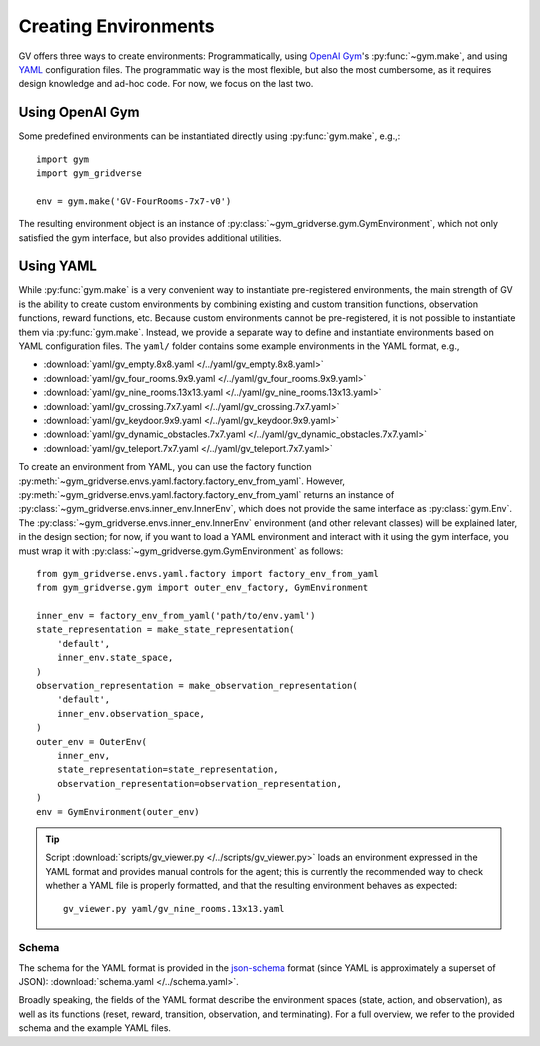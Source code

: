 =====================
Creating Environments
=====================

GV offers three ways to create environments:  Programmatically, using `OpenAI
Gym`_'s :py:func:`~gym.make`, and using `YAML`_ configuration files.  The
programmatic way is the most flexible, but also the most cumbersome, as it
requires design knowledge and ad-hoc code.  For now, we focus on the last two.

Using OpenAI Gym
================

Some predefined environments can be instantiated directly using
:py:func:`gym.make`, e.g.,::

  import gym
  import gym_gridverse

  env = gym.make('GV-FourRooms-7x7-v0')

The resulting environment object is an instance of
:py:class:`~gym_gridverse.gym.GymEnvironment`, which not only satisfied the gym
interface, but also provides additional utilities.

Using YAML
==========

While :py:func:`gym.make` is a very convenient way to instantiate
pre-registered environments, the main strength of GV is the ability to create
custom environments by combining existing and custom transition functions,
observation functions, reward functions, etc.  Because custom environments
cannot be pre-registered, it is not possible to instantiate them via
:py:func:`gym.make`.  Instead, we provide a separate way to define and
instantiate environments based on YAML configuration files.  The ``yaml/``
folder contains some example environments in the YAML format, e.g.,

* :download:`yaml/gv_empty.8x8.yaml </../yaml/gv_empty.8x8.yaml>`
* :download:`yaml/gv_four_rooms.9x9.yaml </../yaml/gv_four_rooms.9x9.yaml>`
* :download:`yaml/gv_nine_rooms.13x13.yaml </../yaml/gv_nine_rooms.13x13.yaml>`
* :download:`yaml/gv_crossing.7x7.yaml </../yaml/gv_crossing.7x7.yaml>`
* :download:`yaml/gv_keydoor.9x9.yaml </../yaml/gv_keydoor.9x9.yaml>`
* :download:`yaml/gv_dynamic_obstacles.7x7.yaml </../yaml/gv_dynamic_obstacles.7x7.yaml>`
* :download:`yaml/gv_teleport.7x7.yaml </../yaml/gv_teleport.7x7.yaml>`

To create an environment from YAML, you can use the factory function
:py:meth:`~gym_gridverse.envs.yaml.factory.factory_env_from_yaml`.  However,
:py:meth:`~gym_gridverse.envs.yaml.factory.factory_env_from_yaml` returns an
instance of :py:class:`~gym_gridverse.envs.inner_env.InnerEnv`, which does not
provide the same interface as :py:class:`gym.Env`.  The
:py:class:`~gym_gridverse.envs.inner_env.InnerEnv` environment (and other
relevant classes) will be explained later, in the design section;  for now, if
you want to load a YAML environment and interact with it using the gym
interface, you must wrap it with :py:class:`~gym_gridverse.gym.GymEnvironment`
as follows::

  from gym_gridverse.envs.yaml.factory import factory_env_from_yaml
  from gym_gridverse.gym import outer_env_factory, GymEnvironment

  inner_env = factory_env_from_yaml('path/to/env.yaml')
  state_representation = make_state_representation(
      'default',
      inner_env.state_space,
  )
  observation_representation = make_observation_representation(
      'default',
      inner_env.observation_space,
  )
  outer_env = OuterEnv(
      inner_env,
      state_representation=state_representation,
      observation_representation=observation_representation,
  )
  env = GymEnvironment(outer_env)

.. tip::

  Script :download:`scripts/gv_viewer.py </../scripts/gv_viewer.py>` loads an
  environment expressed in the YAML format and provides manual controls for the
  agent; this is currently the recommended way to check whether a YAML file is
  properly formatted, and that the resulting environment behaves as expected::

    gv_viewer.py yaml/gv_nine_rooms.13x13.yaml

Schema
------

The schema for the YAML format is provided in the json-schema_ format (since
YAML is approximately a superset of JSON): :download:`schema.yaml
</../schema.yaml>`.

Broadly speaking, the fields of the YAML format describe the environment spaces
(state, action, and observation), as well as its functions (reset, reward,
transition, observation, and terminating).  For a full overview, we refer to
the provided schema and the example YAML files.

.. _OpenAI Gym: https://gym.openai.com/
.. _YAML: https://yaml.org
.. _json-schema: https://json-schema.org/
